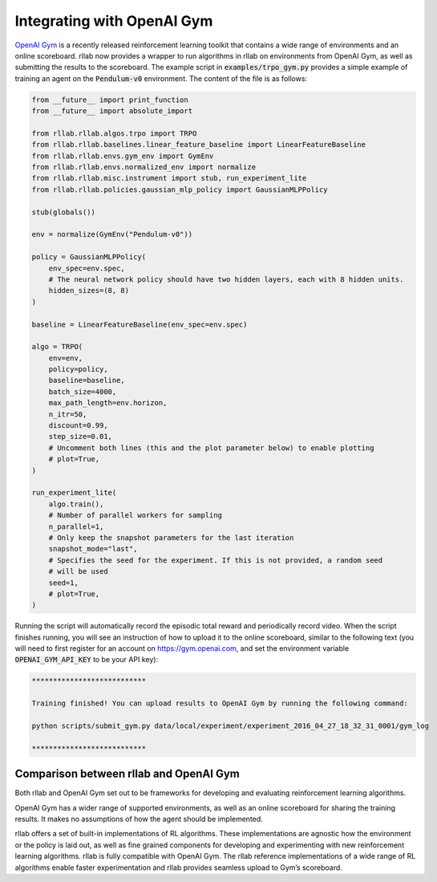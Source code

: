 .. _gym_integration:



===========================
Integrating with OpenAI Gym
===========================

`OpenAI Gym <https://gym.openai.com/>`_ is a recently released reinforcement learning toolkit that contains a wide
range of environments and an online scoreboard. rllab now provides a wrapper to run algorithms in rllab on environments
from OpenAI Gym, as well as submitting the results to the scoreboard. The example script in :code:`examples/trpo_gym.py`
provides a simple example of training an agent on the :code:`Pendulum-v0` environment. The content of the file is as follows:


.. code-block:: python

    from __future__ import print_function
    from __future__ import absolute_import

    from rllab.rllab.algos.trpo import TRPO
    from rllab.rllab.baselines.linear_feature_baseline import LinearFeatureBaseline
    from rllab.rllab.envs.gym_env import GymEnv
    from rllab.rllab.envs.normalized_env import normalize
    from rllab.rllab.misc.instrument import stub, run_experiment_lite
    from rllab.rllab.policies.gaussian_mlp_policy import GaussianMLPPolicy

    stub(globals())

    env = normalize(GymEnv("Pendulum-v0"))

    policy = GaussianMLPPolicy(
        env_spec=env.spec,
        # The neural network policy should have two hidden layers, each with 8 hidden units.
        hidden_sizes=(8, 8)
    )

    baseline = LinearFeatureBaseline(env_spec=env.spec)

    algo = TRPO(
        env=env,
        policy=policy,
        baseline=baseline,
        batch_size=4000,
        max_path_length=env.horizon,
        n_itr=50,
        discount=0.99,
        step_size=0.01,
        # Uncomment both lines (this and the plot parameter below) to enable plotting
        # plot=True,
    )

    run_experiment_lite(
        algo.train(),
        # Number of parallel workers for sampling
        n_parallel=1,
        # Only keep the snapshot parameters for the last iteration
        snapshot_mode="last",
        # Specifies the seed for the experiment. If this is not provided, a random seed
        # will be used
        seed=1,
        # plot=True,
    )


Running the script will automatically record the episodic total reward and
periodically record video. When the script finishes running, you will see an
instruction of how to upload it to the online scoreboard, similar to the following
text (you will need to first register for an account on https://gym.openai.com,
and set the environment variable :code:`OPENAI_GYM_API_KEY` to be your API key):


.. code-block:: bash

    ***************************

    Training finished! You can upload results to OpenAI Gym by running the following command:

    python scripts/submit_gym.py data/local/experiment/experiment_2016_04_27_18_32_31_0001/gym_log

    ***************************


Comparison between rllab and OpenAI Gym
=======================================

Both rllab and OpenAI Gym set out to be frameworks for developing and evaluating reinforcement learning algorithms.

OpenAI Gym has a wider range of supported environments, as well as an online scoreboard for sharing the training results.
It makes no assumptions of how the agent should be implemented.

rllab offers a set of built-in implementations of RL algorithms. These implementations are agnostic how the environment
or the policy is laid out, as well as fine grained components for developing and experimenting with new reinforcement
learning algorithms. rllab is fully compatible with OpenAI Gym. The rllab reference implementations of a wide range of
RL algorithms enable faster experimentation and rllab provides seamless upload to Gym’s scoreboard.
